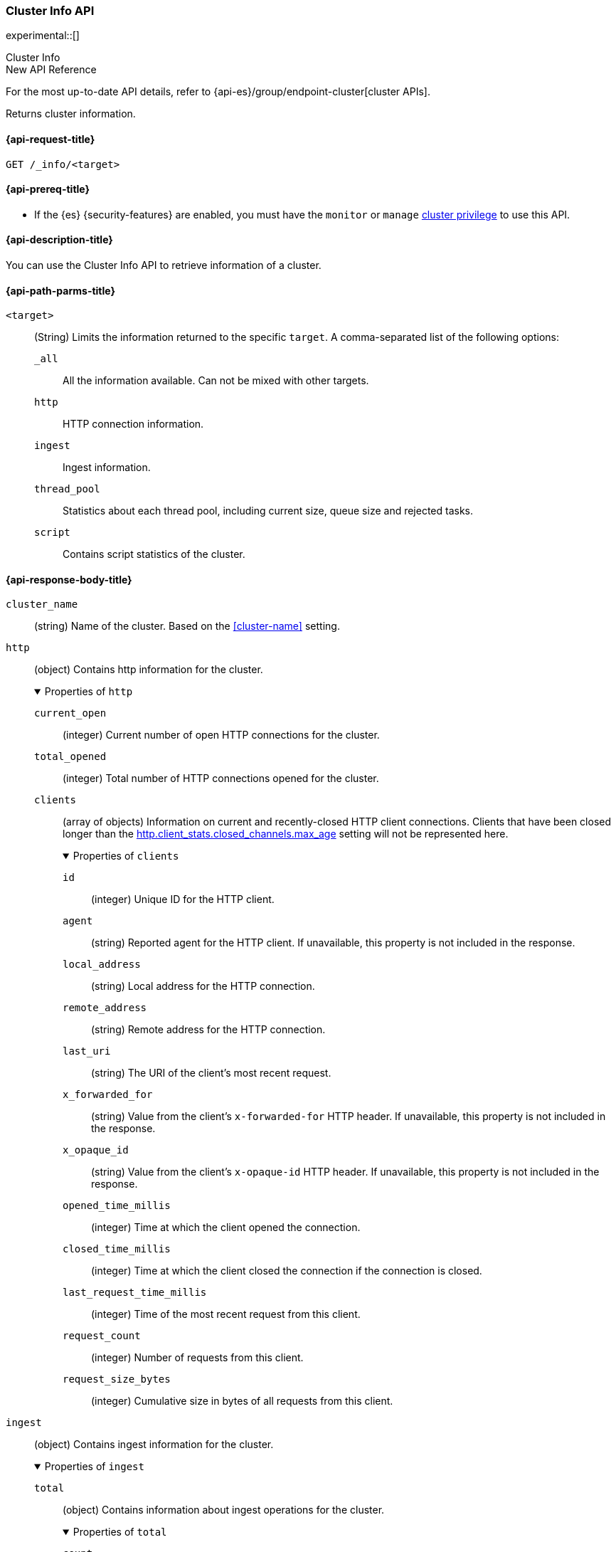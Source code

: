 [[cluster-info]]
=== Cluster Info API

experimental::[]

++++
<titleabbrev>Cluster Info</titleabbrev>
++++

.New API Reference
[sidebar]
--
For the most up-to-date API details, refer to {api-es}/group/endpoint-cluster[cluster APIs].
--

Returns cluster information.

[[cluster-info-api-request]]
==== {api-request-title}

`GET /_info/<target>` +

[[cluster-info-api-prereqs]]
==== {api-prereq-title}

* If the {es} {security-features} are enabled, you must have the `monitor` or
`manage` <<privileges-list-cluster,cluster privilege>> to use this API.


[[cluster-info-api-desc]]
==== {api-description-title}

You can use the Cluster Info API to retrieve information of a cluster.


[[cluster-info-api-path-params]]
==== {api-path-parms-title}


`<target>`::
(String) Limits the information returned to the specific `target`.
A comma-separated list of the following options:
+
--
`_all`::
All the information available. Can not be mixed with other targets.

`http`::
HTTP connection information.

`ingest`::
Ingest information.

`thread_pool`::
Statistics about each thread pool, including current size, queue size and rejected tasks.

`script`::
Contains script statistics of the cluster.
--

[role="child_attributes"]
[[cluster-info-api-response-body]]
==== {api-response-body-title}

`cluster_name`::
(string)
Name of the cluster. Based on the <<cluster-name>> setting.


[[cluster-info-api-response-body-http]]
`http`::
(object)
Contains http information for the cluster.
+
.Properties of `http`
[%collapsible%open]
======
`current_open`::
(integer)
Current number of open HTTP connections for the cluster.

`total_opened`::
(integer)
Total number of HTTP connections opened for the cluster.

`clients`::
(array of objects)
Information on current and recently-closed HTTP client connections.
Clients that have been closed longer than the <<http-settings,http.client_stats.closed_channels.max_age>>
setting will not be represented here.
+
.Properties of `clients`
[%collapsible%open]
=======
`id`::
(integer)
Unique ID for the HTTP client.

`agent`::
(string)
Reported agent for the HTTP client. If unavailable, this property is not
included in the response.

`local_address`::
(string)
Local address for the HTTP connection.

`remote_address`::
(string)
Remote address for the HTTP connection.

`last_uri`::
(string)
The URI of the client's most recent request.

`x_forwarded_for`::
(string)
Value from the client's `x-forwarded-for` HTTP header. If unavailable, this
property is not included in the response.

`x_opaque_id`::
(string)
Value from the client's `x-opaque-id` HTTP header. If unavailable, this property
is not included in the response.

`opened_time_millis`::
(integer)
Time at which the client opened the connection.

`closed_time_millis`::
(integer)
Time at which the client closed the connection if the connection is closed.

`last_request_time_millis`::
(integer)
Time of the most recent request from this client.

`request_count`::
(integer)
Number of requests from this client.

`request_size_bytes`::
(integer)
Cumulative size in bytes of all requests from this client.
=======
======


[[cluster-info-api-response-body-ingest]]
`ingest`::
(object)
Contains ingest information for the cluster.
+
.Properties of `ingest`
[%collapsible%open]
======
`total`::
(object)
Contains information about ingest operations for the cluster.
+
.Properties of `total`
[%collapsible%open]
=======
`count`::
(integer)
Total number of documents ingested across the cluster.

`time`::
(<<time-units,time value>>)
Total time spent preprocessing ingest documents across the cluster.

`time_in_millis`::
(integer)
Total time, in milliseconds, spent preprocessing ingest documents across the cluster.

`current`::
(integer)
Total number of documents currently being ingested.

`failed`::
(integer)
Total number of failed ingest operations across the cluster.
=======

`pipelines`::
(object)
Contains information about ingest pipelines for the cluster.
+
.Properties of `pipelines`
[%collapsible%open]
=======
`<pipeline_id>`::
(object)
Contains information about the ingest pipeline.
+
.Properties of `<pipeline_id>`
[%collapsible%open]
========
`count`::
(integer)
Number of documents preprocessed by the ingest pipeline.

`time`::
(<<time-units,time value>>)
Total time spent preprocessing documents in the ingest pipeline.

`time_in_millis`::
(integer)
Total time, in milliseconds, spent preprocessing documents in the ingest
pipeline.

`failed`::
(integer)
Total number of failed operations for the ingest pipeline.

`ingested_as_first_pipeline`::
(<<byte-units,byte value>>)
Total ingested size of all documents which were first processed by this pipeline.
A document is not added to the stat value for this pipeline if it is a final pipeline after a default pipeline, a pipeline
run after a reroute processor, or is within a pipeline processor.
Instead, the document size is added to the stat value of the pipeline which initially ingested the document.

`ingested_as_first_pipeline_in_bytes`::
(integer)
Total ingested size, in bytes, of all documents which were first processed by this pipeline.
A document is not added to the stat value for this pipeline if it is a final pipeline after a default pipeline, a pipeline
run after a reroute processor, or is within a pipeline processor.
Instead, the document size is added to the stat value of the pipeline which initially ingested the document.

`produced_as_first_pipeline`::
(<<byte-units,byte value>>)
Total produced size of all documents which were first processed by this pipeline.
A document is not added to the stat value for this pipeline if it is a final pipeline after a default pipeline, a pipeline
run after a reroute processor, or is within a pipeline processor.
Instead, the document size is added to the stat value of the pipeline which initially ingested the document.

`produced_as_first_pipeline_in_bytes`::
(integer)
Total produced size, in bytes, of all documents which were first processed by this pipeline.
A document is not added to the stat value for this pipeline if it is a final pipeline after a default pipeline, a pipeline
run after a reroute processor, or is within a pipeline processor.
Instead, the document size is added to the stat value of the pipeline which initially ingested the document.

`processors`::
(array of objects)
Contains information for the ingest processors for the ingest pipeline.
+
.Properties of `processors`
[%collapsible%open]
=========
`<processor>`::
(object)
Contains information for the ingest processor.
+
.Properties of `<processor>`
[%collapsible%open]
==========
`count`::
(integer)
Number of documents transformed by the processor.

`time`::
(<<time-units,time value>>)
Time spent by the processor transforming documents.

`time_in_millis`::
(integer)
Time, in milliseconds, spent by the processor transforming documents.

`current`::
(integer)
Number of documents currently being transformed by the processor.

`failed`::
(integer)
Number of failed operations for the processor.
==========
=========
========
=======
======


[[cluster-info-api-response-body-threadpool]]
`thread_pool`::
(object)
Contains information about the thread pools of the cluster.
+
.Properties of `thread_pool`
[%collapsible%open]
======
`<thread_pool_name>`::
(object)
Contains information about the thread pool of the cluster with name `<thread_pool_name>`.
+
.Properties of `<thread_pool_name>`
[%collapsible%open]
=======
`threads`::
(integer)
Number of threads in the thread pool.

`queue`::
(integer)
Number of tasks in queue for the thread pool.

`active`::
(integer)
Number of active threads in the thread pool.

`rejected`::
(integer)
Number of tasks rejected by the thread pool executor.

`largest`::
(integer)
Highest number of active threads in the thread pool.

`completed`::
(integer)
Number of tasks completed by the thread pool executor.
=======
======

[[cluster-info-api-response-body-script]]
`script`::
(object)
Contains script statistics of the cluster.
+
.Properties of `script`
[%collapsible%open]
======
`compilations`::
(integer)
Total number of inline script compilations performed by the cluster.

`compilations_history`::
(object)
Contains the recent history of script compilations.

.Properties of `compilations_history`
[%collapsible%open]
=======
`5m`::
(long)
The number of script compilations in the last five minutes.
`15m`::
(long)
The number of script compilations in the last fifteen minutes.
`24h`::
(long)
The number of script compilations in the last twenty-four hours.
=======

`cache_evictions`::
(integer)
Total number of times the script cache has evicted old data.


`cache_evictions_history`::
(object)
Contains the recent history of script cache evictions.

.Properties of `cache_evictions`
[%collapsible%open]
=======
`5m`::
(long)
The number of script cache evictions in the last five minutes.
`15m`::
(long)
The number of script cache evictions in the last fifteen minutes.
`24h`::
(long)
The number of script cache evictions in the last twenty-four hours.
=======

`compilation_limit_triggered`::
(integer)
Total number of times the <<script-compilation-circuit-breaker,script
compilation>> circuit breaker has limited inline script compilations.
======

[[cluster-info-api-example]]
==== {api-examples-title}

[source,console]
----
# returns all stats info of the cluster
GET /_info/_all

# returns the http info of the cluster
GET /_info/http

# returns the http info of the cluster
GET /_info/ingest

# returns the thread_pool info of the cluster
GET /_info/thread_pool

# returns the script info of the cluster
GET /_info/script

# returns the http and ingest info of the cluster
GET /_info/http,ingest
----
